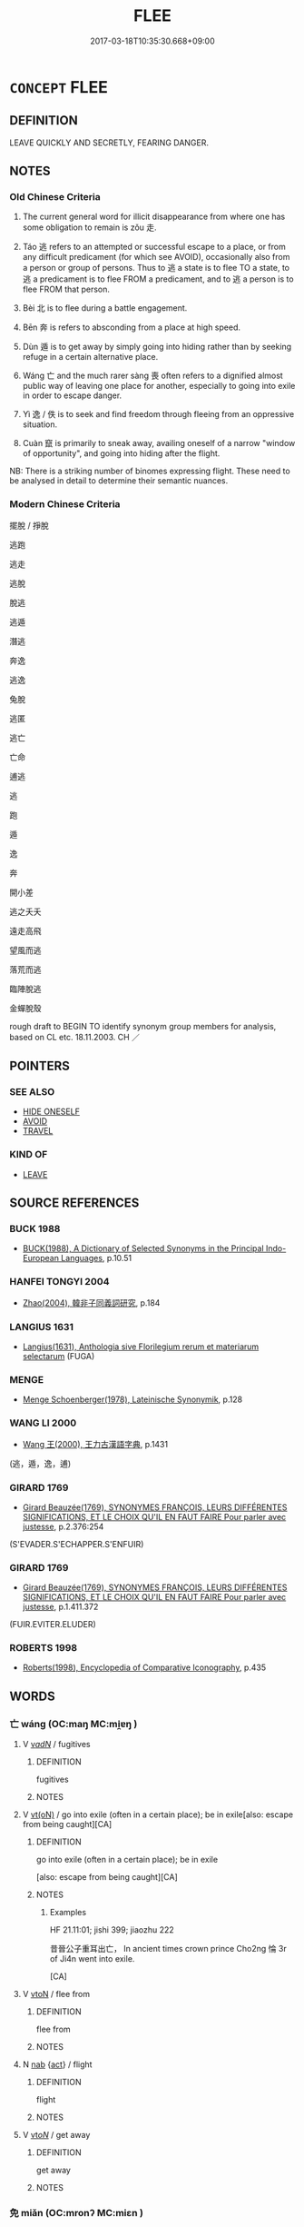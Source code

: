 # -*- mode: mandoku-tls-view -*-
#+TITLE: FLEE
#+DATE: 2017-03-18T10:35:30.668+09:00        
#+STARTUP: content
* =CONCEPT= FLEE
:PROPERTIES:
:CUSTOM_ID: uuid-2f29a73e-417d-4d37-b137-647c994f8594
:SYNONYM+:  ESCAPE
:SYNONYM+:  RUN AWAY/OFF
:SYNONYM+:  GET OUT
:SYNONYM+:  BREAK OUT
:SYNONYM+:  BREAK FREE
:SYNONYM+:  MAKE A BREAK FOR IT
:SYNONYM+:  BOLT
:SYNONYM+:  FLEE
:SYNONYM+:  TAKE FLIGHT
:SYNONYM+:  MAKE OFF
:SYNONYM+:  TAKE OFF
:SYNONYM+:  ABSCOND
:SYNONYM+:  TAKE TO ONE'S HEELS
:SYNONYM+:  MAKE ONE'S GETAWAY
:SYNONYM+:  MAKE A RUN FOR IT
:SYNONYM+:  DISAPPEAR
:SYNONYM+:  VANISH
:SYNONYM+:  SLIP AWAY
:SYNONYM+:  SNEAK AWAY
:SYNONYM+:  INFORMAL CUT AND RUN
:SYNONYM+:  SKEDADDLE
:SYNONYM+:  VAMOOSE
:SYNONYM+:  FLY THE COOP
:SYNONYM+:  TAKE FRENCH LEAVE
:SYNONYM+:  GO ON THE LAM
:TR_ZH: 逃走
:TR_OCH: 逃／走
:END:
** DEFINITION

LEAVE QUICKLY AND SECRETLY, FEARING DANGER.

** NOTES

*** Old Chinese Criteria
1. The current general word for illicit disappearance from where one has some obligation to remain is zǒu 走.

2. Táo 逃 refers to an attempted or successful escape to a place, or from any difficult predicament (for which see AVOID), occasionally also from a person or group of persons. Thus to 逃 a state is to flee TO a state, to 逃 a predicament is to flee FROM a predicament, and to 逃 a person is to flee FROM that person.

3. Bèi 北 is to flee during a battle engagement.

4. Bēn 奔 is refers to absconding from a place at high speed.

5. Dùn 遁 is to get away by simply going into hiding rather than by seeking refuge in a certain alternative place.

6. Wáng 亡 and the much rarer sàng 喪 often refers to a dignified almost public way of leaving one place for another, especially to going into exile in order to escape danger.

7. Yì 逸 / 佚 is to seek and find freedom through fleeing from an oppressive situation.

8. Cuàn 竄 is primarily to sneak away, availing oneself of a narrow "window of opportunity", and going into hiding after the flight.

NB: There is a striking number of binomes expressing flight. These need to be analysed in detail to determine their semantic nuances.

*** Modern Chinese Criteria
擺脫 / 掙脫

逃跑

逃走

逃脫

脫逃

逃遁

潛逃

奔逸

逃逸

兔脫

逃匿

逃亡

亡命

逋逃

逃

跑

遁

逸

奔

開小差

逃之夭夭

遠走高飛

望風而逃

落荒而逃

臨陣脫逃

金蟬脫殼

rough draft to BEGIN TO identify synonym group members for analysis, based on CL etc. 18.11.2003. CH ／

** POINTERS
*** SEE ALSO
 - [[tls:concept:HIDE ONESELF][HIDE ONESELF]]
 - [[tls:concept:AVOID][AVOID]]
 - [[tls:concept:TRAVEL][TRAVEL]]

*** KIND OF
 - [[tls:concept:LEAVE][LEAVE]]

** SOURCE REFERENCES
*** BUCK 1988
 - [[cite:BUCK-1988][BUCK(1988), A Dictionary of Selected Synonyms in the Principal Indo-European Languages]], p.10.51

*** HANFEI TONGYI 2004
 - [[cite:HANFEI-TONGYI-2004][Zhao(2004), 韓非子同義詞研究]], p.184

*** LANGIUS 1631
 - [[cite:LANGIUS-1631][Langius(1631), Anthologia sive Florilegium rerum et materiarum selectarum]] (FUGA)
*** MENGE
 - [[cite:MENGE][Menge Schoenberger(1978), Lateinische Synonymik]], p.128

*** WANG LI 2000
 - [[cite:WANG-LI-2000][Wang 王(2000), 王力古漢語字典]], p.1431
 (逃，遁，逸，逋)
*** GIRARD 1769
 - [[cite:GIRARD-1769][Girard Beauzée(1769), SYNONYMES FRANÇOIS, LEURS DIFFÉRENTES SIGNIFICATIONS, ET LE CHOIX QU'IL EN FAUT FAIRE Pour parler avec justesse]], p.2.376:254
 (S'EVADER.S'ECHAPPER.S'ENFUIR)
*** GIRARD 1769
 - [[cite:GIRARD-1769][Girard Beauzée(1769), SYNONYMES FRANÇOIS, LEURS DIFFÉRENTES SIGNIFICATIONS, ET LE CHOIX QU'IL EN FAUT FAIRE Pour parler avec justesse]], p.1.411.372
 (FUIR.EVITER.ELUDER)
*** ROBERTS 1998
 - [[cite:ROBERTS-1998][Roberts(1998), Encyclopedia of Comparative Iconography]], p.435

** WORDS
   :PROPERTIES:
   :VISIBILITY: children
   :END:
*** 亡 wáng (OC:maŋ MC:mi̯ɐŋ )
:PROPERTIES:
:CUSTOM_ID: uuid-c344b687-d4e5-4a05-9a78-15d98d7658be
:Char+: 亡(8,1/3) 
:GY_IDS+: uuid-13cc431e-f85b-4936-a5bf-e82225e48821
:PY+: wáng     
:OC+: maŋ     
:MC+: mi̯ɐŋ     
:END: 
**** V [[tls:syn-func::#uuid-a7e8eabf-866e-42db-88f2-b8f753ab74be][v/adN/]] / fugitives
:PROPERTIES:
:CUSTOM_ID: uuid-5ab53772-338f-46e1-9d13-2dd58cd3a0b2
:WARRING-STATES-CURRENCY: 3
:END:
****** DEFINITION

fugitives

****** NOTES

**** V [[tls:syn-func::#uuid-e64a7a95-b54b-4c94-9d6d-f55dbf079701][vt(oN)]] / go into exile (often in a certain place); be in exile[also: escape from being caught][CA]
:PROPERTIES:
:CUSTOM_ID: uuid-bf633c7d-30c6-4e51-8f8c-ab74b3010152
:WARRING-STATES-CURRENCY: 5
:END:
****** DEFINITION

go into exile (often in a certain place); be in exile

[also: escape from being caught][CA]

****** NOTES

******* Examples
HF 21.11:01; jishi 399; jiaozhu 222

 昔晉公子重耳出亡， In ancient times crown prince Cho2ng 惀 3r of Ji4n went into exile.

[CA]

**** V [[tls:syn-func::#uuid-fbfb2371-2537-4a99-a876-41b15ec2463c][vtoN]] / flee from
:PROPERTIES:
:CUSTOM_ID: uuid-eb69ec05-b5d5-4b2f-ac17-c313bb887d2a
:END:
****** DEFINITION

flee from

****** NOTES

**** N [[tls:syn-func::#uuid-76be1df4-3d73-4e5f-bbc2-729542645bc8][nab]] {[[tls:sem-feat::#uuid-f55cff2f-f0e3-4f08-a89c-5d08fcf3fe89][act]]} / flight
:PROPERTIES:
:CUSTOM_ID: uuid-0b23fb48-c19c-44c9-9312-020cf86a84d7
:END:
****** DEFINITION

flight

****** NOTES

**** V [[tls:syn-func::#uuid-53cee9f8-4041-45e5-ae55-f0bfdec33a11][vt/oN/]] / get away
:PROPERTIES:
:CUSTOM_ID: uuid-be2899cd-ab43-4e8c-8684-4307559eb5e4
:END:
****** DEFINITION

get away

****** NOTES

*** 免 miǎn (OC:mronʔ MC:miɛn )
:PROPERTIES:
:CUSTOM_ID: uuid-432908cc-e349-4557-8a98-ba14e275b30a
:Char+: 免(10,5/8) 
:GY_IDS+: uuid-34a4064e-5272-4aea-a8e8-4a5e5bdef114
:PY+: miǎn     
:OC+: mronʔ     
:MC+: miɛn     
:END: 
**** V [[tls:syn-func::#uuid-e64a7a95-b54b-4c94-9d6d-f55dbf079701][vt(oN)]] / escape from the contextually determinate N; get away; manage to get away
:PROPERTIES:
:CUSTOM_ID: uuid-f81794e9-bf2e-4f16-a34b-b2bd65b1057c
:END:
****** DEFINITION

escape from the contextually determinate N; get away; manage to get away

****** NOTES

**** V [[tls:syn-func::#uuid-e64a7a95-b54b-4c94-9d6d-f55dbf079701][vt(oN)]] {[[tls:sem-feat::#uuid-b8276c57-c108-44c8-8c01-ad92679a9163][imperative]]} / flee!; escape!
:PROPERTIES:
:CUSTOM_ID: uuid-00b7fb0e-3f1f-460b-a515-fca5bad2992d
:END:
****** DEFINITION

flee!; escape!

****** NOTES

*** 出 chū (OC:khljud MC:tɕhʷit )
:PROPERTIES:
:CUSTOM_ID: uuid-4a371708-e500-4840-a3ef-93e40dc787d0
:Char+: 出(17,3/5) 
:GY_IDS+: uuid-f80ca1bf-4e49-46a8-8a84-15bc02805b0b
:PY+: chū     
:OC+: khljud     
:MC+: tɕhʷit     
:END: 
**** V [[tls:syn-func::#uuid-e64a7a95-b54b-4c94-9d6d-f55dbf079701][vt(oN)]] / escape
:PROPERTIES:
:CUSTOM_ID: uuid-8df08547-92d9-49a8-a378-82d145ee81e6
:WARRING-STATES-CURRENCY: 3
:END:
****** DEFINITION

escape

****** NOTES

**** V [[tls:syn-func::#uuid-fbfb2371-2537-4a99-a876-41b15ec2463c][vtoN]] {[[tls:sem-feat::#uuid-988c2bcf-3cdd-4b9e-b8a4-615fe3f7f81e][passive]]} / be fled from > be escaped from
:PROPERTIES:
:CUSTOM_ID: uuid-1c230820-3976-4454-a6ee-59df6caba702
:END:
****** DEFINITION

be fled from > be escaped from

****** NOTES

*** 北 
:PROPERTIES:
:CUSTOM_ID: uuid-285e9272-4af7-49b8-9ee3-ad670b52d609
:Char+: 北(21,3/5) 
:END: 
**** SOURCE REFERENCES
***** DUAN DESEN 1992A
 - [[cite:DUAN-DESEN-1992A][Duan 段(1992), 簡明古漢語同義詞詞典]], p.687

***** DUAN DESEN 1992A
 - [[cite:DUAN-DESEN-1992A][Duan 段(1992), 簡明古漢語同義詞詞典]], p.687

**** N [[tls:syn-func::#uuid-76be1df4-3d73-4e5f-bbc2-729542645bc8][nab]] {[[tls:sem-feat::#uuid-f55cff2f-f0e3-4f08-a89c-5d08fcf3fe89][act]]} / desertion
:PROPERTIES:
:CUSTOM_ID: uuid-4d585f08-0892-4427-8d21-d8db1f1aa904
:WARRING-STATES-CURRENCY: 4
:END:
****** DEFINITION

desertion

****** NOTES

**** V [[tls:syn-func::#uuid-a7e8eabf-866e-42db-88f2-b8f753ab74be][v/adN/]] {[[tls:sem-feat::#uuid-5fae11b4-4f4e-441e-8dc7-4ddd74b68c2e][plural]]} / those who are defeated and flee
:PROPERTIES:
:CUSTOM_ID: uuid-9d34bb01-5b23-4852-a3e9-c8ae83b96991
:END:
****** DEFINITION

those who are defeated and flee

****** NOTES

**** V [[tls:syn-func::#uuid-e64a7a95-b54b-4c94-9d6d-f55dbf079701][vt(oN)]] / allow oneself to be defeated and run away; also: desert, commit desertation
:PROPERTIES:
:CUSTOM_ID: uuid-a63b7a97-bbe6-4132-9c55-dd04f36c8c54
:WARRING-STATES-CURRENCY: 4
:END:
****** DEFINITION

allow oneself to be defeated and run away; also: desert, commit desertation

****** NOTES

******* Examples
Zuo Ding 12.2.2 (498 B.C.) Ya2ng Bo2ju4n 1586; Wa2ng Sho3uqia1n et al.1470; tr. Legge:781

 費人北。 The men of Pe were defeated and fled,

 國人追之， pursued by the people,[CA]

*** 喪 sàng (OC:smaaŋs MC:sɑŋ )
:PROPERTIES:
:CUSTOM_ID: uuid-76dca60e-5d98-4734-bdee-48a54762fe89
:Char+: 喪(30,9/12) 
:GY_IDS+: uuid-3c6a9a6e-70ff-4075-9521-0cabbe207874
:PY+: sàng     
:OC+: smaaŋs     
:MC+: sɑŋ     
:END: 
**** V [[tls:syn-func::#uuid-fed035db-e7bd-4d23-bd05-9698b26e38f9][vadN]] / in exile
:PROPERTIES:
:CUSTOM_ID: uuid-c29a3a59-2505-42fb-94db-4f54f1360263
:END:
****** DEFINITION

in exile

****** NOTES

******* Examples
LIJI 4; Couvreur 1.196f; Su1n Xi1da4n 3.8f; tr. Legge 1.165

 喪人無寶， An exile as you are, nothing precious remains to you; [CA]

**** V [[tls:syn-func::#uuid-e64a7a95-b54b-4c94-9d6d-f55dbf079701][vt(oN)]] / leave a country for reasons of personal security; disappear from a place and go into exile; be in e...
:PROPERTIES:
:CUSTOM_ID: uuid-f72b87bf-7920-4a4a-9114-30845a900a94
:WARRING-STATES-CURRENCY: 3
:END:
****** DEFINITION

leave a country for reasons of personal security; disappear from a place and go into exile; be in exile

****** NOTES

******* Nuance
This is not linked to the idea of any particular place in which one seeks refuge

******* Examples
LIJI 4; Couvreur 1.196f; Su1n Xi1da4n 3.8f; tr. Legge 1.165 身喪父死， My person is in banishment, and my father dead, [CA]

*** 奔 bēn (OC:pɯɯn MC:puo̝n ) / 奔 bèn (OC:pɯɯns MC:puo̝n )
:PROPERTIES:
:CUSTOM_ID: uuid-c9c26717-6904-48a6-b6e9-4776358b0431
:Char+: 奔(37,6/9) 
:Char+: 奔(37,6/9) 
:GY_IDS+: uuid-9e355a67-cb97-45b3-bf23-0389527848b4
:PY+: bēn     
:OC+: pɯɯn     
:MC+: puo̝n     
:GY_IDS+: uuid-56c83196-6c0d-439f-93d3-491f3902eed7
:PY+: bèn     
:OC+: pɯɯns     
:MC+: puo̝n     
:END: 
**** V [[tls:syn-func::#uuid-e64a7a95-b54b-4c94-9d6d-f55dbf079701][vt(oN)]] / make a desperate and hasty escape, run and flee, seek refuge[CHECK YOUR LEX ATTRIB; SOME ARE VT][CA]
:PROPERTIES:
:CUSTOM_ID: uuid-97701a5f-54fb-4147-a4f8-127e4a15f6c7
:WARRING-STATES-CURRENCY: 5
:END:
****** DEFINITION

make a desperate and hasty escape, run and flee, seek refuge

[CHECK YOUR LEX ATTRIB; SOME ARE VT][CA]

****** NOTES

******* Examples
ZUO Xi 23.6.2 (637 B.C.); Ya2ng Bo2ju4n 404; Wa2ng Sho3uqia1n et al. 289; tr. Watson 1989:40; revised tr. CH

 罪莫大焉。 I could be guilty of no greater crime!

 吾其奔也。」 I must flee!"[CA]

**** V [[tls:syn-func::#uuid-c87f5e8b-6512-404d-84b2-9e99a85aa28e][vt+N]] / flee to (a place, typically another state)
:PROPERTIES:
:CUSTOM_ID: uuid-1e8c218e-b75d-4f21-85ca-df58944511a0
:WARRING-STATES-CURRENCY: 5
:END:
****** DEFINITION

flee to (a place, typically another state)

****** NOTES

******* Examples
ZUO Xi 4.6.9 (656 B.C.); Ya2ng Bo2ju4n 299; Wa2ng Sho3uqia1n et al. 207;Watson 1989:24

 重耳奔蒲， Cho2ng E3r fled to his fief in Pu3,

 夷吾奔屈。 Yi2 Wu2 to his fief in Qu1.

**** V [[tls:syn-func::#uuid-a7e8eabf-866e-42db-88f2-b8f753ab74be][v/adN/]] / those who flee
:PROPERTIES:
:CUSTOM_ID: uuid-5b6239fc-bb3a-4f8f-9282-fc28367559b5
:WARRING-STATES-CURRENCY: 3
:END:
****** DEFINITION

those who flee

****** NOTES

**** V [[tls:syn-func::#uuid-53cee9f8-4041-45e5-ae55-f0bfdec33a11][vt/oN/]] / flee
:PROPERTIES:
:CUSTOM_ID: uuid-3077687e-ca3c-4df8-ac7b-bd02df5dc1fd
:END:
****** DEFINITION

flee

****** NOTES

*** 如 rú (OC:nja MC:ȵi̯ɤ )
:PROPERTIES:
:CUSTOM_ID: uuid-bc316639-92a3-4279-b361-033c3b19fa22
:Char+: 如(38,3/6) 
:GY_IDS+: uuid-b70766fd-8fa3-4174-9134-d39d5f504d70
:PY+: rú     
:OC+: nja     
:MC+: ȵi̯ɤ     
:END: 
**** V [[tls:syn-func::#uuid-fbfb2371-2537-4a99-a876-41b15ec2463c][vtoN]] / go to some place in flight, flee to
:PROPERTIES:
:CUSTOM_ID: uuid-f5c24b05-30a7-4112-9ad9-5d2fa820077f
:WARRING-STATES-CURRENCY: 3
:END:
****** DEFINITION

go to some place in flight, flee to

****** NOTES

*** 孫 sūn (OC:sluun MC:suo̝n )
:PROPERTIES:
:CUSTOM_ID: uuid-4894bb0e-d517-49ed-8840-88ce1e41052f
:Char+: 孫(39,7/10) 
:GY_IDS+: uuid-f3ec2a69-8eb1-43c3-b350-580f537d0031
:PY+: sūn     
:OC+: sluun     
:MC+: suo̝n     
:END: 
**** V [[tls:syn-func::#uuid-739c24ae-d585-4fff-9ac2-2547b1050f16][vt+prep+N]] / flee
:PROPERTIES:
:CUSTOM_ID: uuid-588e204a-30d5-45f9-8423-7719244cbe19
:END:
****** DEFINITION

flee

****** NOTES

*** 淰 shěn (OC:qhljɯmʔ MC:ɕim )
:PROPERTIES:
:CUSTOM_ID: uuid-6465fc3a-2019-4f38-97f8-b12d6daac2f7
:Char+: 淰(85,8/11) 
:GY_IDS+: uuid-01688e92-e6d0-415e-b9ed-cf90faa1b701
:PY+: shěn     
:OC+: qhljɯmʔ     
:MC+: ɕim     
:END: 
**** V [[tls:syn-func::#uuid-c20780b3-41f9-491b-bb61-a269c1c4b48f][vi]] {[[tls:sem-feat::#uuid-f55cff2f-f0e3-4f08-a89c-5d08fcf3fe89][act]]} / flee; escape ????????????????
:PROPERTIES:
:CUSTOM_ID: uuid-082debbe-e05e-42e5-8959-8afbef9545d0
:END:
****** DEFINITION

flee; escape ????????????????

****** NOTES

*** 竄 cuàn (OC:tshoons MC:tshʷɑn )
:PROPERTIES:
:CUSTOM_ID: uuid-56a500ac-7f0b-4b24-9af2-886404ed3732
:Char+: 竄(116,13/18) 
:GY_IDS+: uuid-1dd2b122-162f-4e9c-aafc-bfcdc1d53049
:PY+: cuàn     
:OC+: tshoons     
:MC+: tshʷɑn     
:END: 
**** V [[tls:syn-func::#uuid-739c24ae-d585-4fff-9ac2-2547b1050f16][vt+prep+N]] / Jia Yi, Mourning Qu Yuan: sneak away (as animals fleeing into a hole from attackers; SJ: leave secr...
:PROPERTIES:
:CUSTOM_ID: uuid-9a205c37-057a-48d6-90e2-ae194c2cf39d
:WARRING-STATES-CURRENCY: 2
:END:
****** DEFINITION

Jia Yi, Mourning Qu Yuan: sneak away (as animals fleeing into a hole from attackers; SJ: leave secretly)

****** NOTES

******* Examples
ZUO Xi 26.5, tr. Legge

 而自竄于夔， and he was obliged to hide himself here in K 捵 ei.[CA]

*** 絕 jué (OC:dzod MC:dziɛt )
:PROPERTIES:
:CUSTOM_ID: uuid-e5681dc1-59d2-4134-a9cf-e26dfa55e0e4
:Char+: 絕(120,6/12) 
:GY_IDS+: uuid-5590ad14-e0fb-4edc-996b-f5b7b83e7d5c
:PY+: jué     
:OC+: dzod     
:MC+: dziɛt     
:END: 
**** V [[tls:syn-func::#uuid-e64a7a95-b54b-4c94-9d6d-f55dbf079701][vt(oN)]] / get away
:PROPERTIES:
:CUSTOM_ID: uuid-b507fd6d-a940-4ae1-802e-3fb98db23407
:END:
****** DEFINITION

get away

****** NOTES

**** V [[tls:syn-func::#uuid-fbfb2371-2537-4a99-a876-41b15ec2463c][vtoN]] / flee so as to avoid; cut (oneself) off
:PROPERTIES:
:CUSTOM_ID: uuid-e8147a11-259a-4ea6-97d0-a4e6501af22d
:WARRING-STATES-CURRENCY: 5
:END:
****** DEFINITION

flee so as to avoid; cut (oneself) off

****** NOTES

**** V [[tls:syn-func::#uuid-9ec744e5-884d-4269-a320-91bc520c69a6][vtt(oN1.)+prep+N2]] {[[tls:sem-feat::#uuid-fac754df-5669-4052-9dda-6244f229371f][causative]]} / keep away from; flee
:PROPERTIES:
:CUSTOM_ID: uuid-e310eb47-0a2f-4aac-b408-2a40cd7d0003
:WARRING-STATES-CURRENCY: 3
:END:
****** DEFINITION

keep away from; flee

****** NOTES

**** V [[tls:syn-func::#uuid-d297e75d-f861-41bf-8194-937505950af7][vttoN1(.+N2)]] {[[tls:sem-feat::#uuid-92ae8363-92d9-4b96-80a4-b07bc6788113][reflexive.自]]} / cut (oneself) off from a contextually determinate thing N2
:PROPERTIES:
:CUSTOM_ID: uuid-9fe3fddd-d281-47df-aaa2-748b794ee11a
:END:
****** DEFINITION

cut (oneself) off from a contextually determinate thing N2

****** NOTES

*** 託 tuō (OC:ph-laaɡ MC:thɑk )
:PROPERTIES:
:CUSTOM_ID: uuid-22ffc370-0866-4409-84ab-dd9e31fe5016
:Char+: 託(149,3/10) 
:GY_IDS+: uuid-0f7716a6-e077-4a44-8e39-cc0552dfc9e3
:PY+: tuō     
:OC+: ph-laaɡ     
:MC+: thɑk     
:END: 
**** V [[tls:syn-func::#uuid-fbfb2371-2537-4a99-a876-41b15ec2463c][vtoN]] / take refuge in (a place)
:PROPERTIES:
:CUSTOM_ID: uuid-6ee408c0-5725-4c06-95db-2cc75da35836
:WARRING-STATES-CURRENCY: 4
:END:
****** DEFINITION

take refuge in (a place)

****** NOTES

**** V [[tls:syn-func::#uuid-739c24ae-d585-4fff-9ac2-2547b1050f16][vt+prep+N]] / flee to, seek refuge in
:PROPERTIES:
:CUSTOM_ID: uuid-e2614939-c120-4674-806b-bb3eda8eb6ae
:END:
****** DEFINITION

flee to, seek refuge in

****** NOTES

*** 走 zǒu (OC:tsooʔ MC:tsu )
:PROPERTIES:
:CUSTOM_ID: uuid-242c081e-f5a8-4791-90b6-f6ecaaa339f1
:Char+: 走(156,0/7) 
:GY_IDS+: uuid-a22d346b-5e3c-4167-986d-29306983c065
:PY+: zǒu     
:OC+: tsooʔ     
:MC+: tsu     
:END: 
**** N [[tls:syn-func::#uuid-76be1df4-3d73-4e5f-bbc2-729542645bc8][nab]] {[[tls:sem-feat::#uuid-f55cff2f-f0e3-4f08-a89c-5d08fcf3fe89][act]]} / an act of fleeing or running away
:PROPERTIES:
:CUSTOM_ID: uuid-12b75844-27e6-43ac-b269-e23fc118d9aa
:END:
****** DEFINITION

an act of fleeing or running away

****** NOTES

**** V [[tls:syn-func::#uuid-e64a7a95-b54b-4c94-9d6d-f55dbf079701][vt(oN)]] / run away, flee; leave quickly[CHECK YOUR LEX ATTRIB][CA]
:PROPERTIES:
:CUSTOM_ID: uuid-7096208e-47de-4d6b-ab61-b78625abce02
:WARRING-STATES-CURRENCY: 4
:END:
****** DEFINITION

run away, flee; leave quickly

[CHECK YOUR LEX ATTRIB][CA]

****** NOTES

******* Examples
HF 33.7.9: (Confucius) fled

HF 33.07:02 [8]; jiaoshi 525; jishi 677; shiping 1176; jiaozhu 409

 孔子走， but Confucius fled

10 弟子皆逃， and his disciples all ran away[CA]

**** V [[tls:syn-func::#uuid-739c24ae-d585-4fff-9ac2-2547b1050f16][vt+prep+N]] / flee to, flee and seek refuge with
:PROPERTIES:
:CUSTOM_ID: uuid-c9a4b6f9-9662-4fb9-b9df-a5a4ca4bfda5
:END:
****** DEFINITION

flee to, flee and seek refuge with

****** NOTES

**** V [[tls:syn-func::#uuid-fbfb2371-2537-4a99-a876-41b15ec2463c][vtoN]] / run away towards; flee to
:PROPERTIES:
:CUSTOM_ID: uuid-3388cea0-7ca8-4ee7-9f73-971af10efa3e
:WARRING-STATES-CURRENCY: 4
:END:
****** DEFINITION

run away towards; flee to

****** NOTES

******* Examples
HF 34.6.44: flee to (Ji4n)

**** V [[tls:syn-func::#uuid-fbfb2371-2537-4a99-a876-41b15ec2463c][vtoN]] {[[tls:sem-feat::#uuid-fac754df-5669-4052-9dda-6244f229371f][causative]]} / cause to flee
:PROPERTIES:
:CUSTOM_ID: uuid-899daf69-0c2a-41c0-ae21-c5e6f566eb2a
:END:
****** DEFINITION

cause to flee

****** NOTES

*** 逃 táo (OC:ɡ-laaw MC:dɑu )
:PROPERTIES:
:CUSTOM_ID: uuid-779f29d2-230d-4e75-af0d-37d45a78f2d6
:Char+: 逃(162,6/10) 
:GY_IDS+: uuid-c08005f7-53ef-437f-8436-0236c3ff9acb
:PY+: táo     
:OC+: ɡ-laaw     
:MC+: dɑu     
:END: 
**** V [[tls:syn-func::#uuid-a7e8eabf-866e-42db-88f2-b8f753ab74be][v/adN/]] / runaway
:PROPERTIES:
:CUSTOM_ID: uuid-979cce5d-6a53-48f2-a50e-dda804b65065
:WARRING-STATES-CURRENCY: 3
:END:
****** DEFINITION

runaway

****** NOTES

**** V [[tls:syn-func::#uuid-c20780b3-41f9-491b-bb61-a269c1c4b48f][vi]] {[[tls:sem-feat::#uuid-2e48851c-928e-40f0-ae0d-2bf3eafeaa17][figurative]]} / flee; flee from their nature
:PROPERTIES:
:CUSTOM_ID: uuid-9b63e65d-e3bd-420a-b9a9-f79e2550109a
:WARRING-STATES-CURRENCY: 3
:END:
****** DEFINITION

flee; flee from their nature

****** NOTES

**** V [[tls:syn-func::#uuid-e64a7a95-b54b-4c94-9d6d-f55dbf079701][vt(oN)]] / escape, get away; abscond
:PROPERTIES:
:CUSTOM_ID: uuid-f0fbefb1-b8cf-4aa9-9eb0-44f691bf14d5
:WARRING-STATES-CURRENCY: 5
:END:
****** DEFINITION

escape, get away; abscond

****** NOTES

******* Examples
HF 33.7.10: (Confucius � disciples all) made their escape

HF 30.39:01; jishi 557; jiaozhu 326; shiping 966 

 處士逃。 At this point the recluse absconded.[CA]

**** V [[tls:syn-func::#uuid-739c24ae-d585-4fff-9ac2-2547b1050f16][vt+prep+N]] {[[tls:sem-feat::#uuid-d677f649-a9ad-42e8-8f34-41c713610510][to]]} / flee into
:PROPERTIES:
:CUSTOM_ID: uuid-fda9e12d-a2e5-42ab-b95a-fd62991b2793
:WARRING-STATES-CURRENCY: 3
:END:
****** DEFINITION

flee into

****** NOTES

**** V [[tls:syn-func::#uuid-fbfb2371-2537-4a99-a876-41b15ec2463c][vtoN]] {[[tls:sem-feat::#uuid-fac754df-5669-4052-9dda-6244f229371f][causative]]} / cause someone to escape, allow someone to escape; tell someone to escape
:PROPERTIES:
:CUSTOM_ID: uuid-8b5d3d43-5cd5-4f5a-bbf7-c787d699d950
:WARRING-STATES-CURRENCY: 3
:END:
****** DEFINITION

cause someone to escape, allow someone to escape; tell someone to escape

****** NOTES

**** V [[tls:syn-func::#uuid-fbfb2371-2537-4a99-a876-41b15ec2463c][vtoN]] {[[tls:sem-feat::#uuid-1ddeb9e4-67de-4466-b517-24cfd829f3de][N=hum]]} / flee from
:PROPERTIES:
:CUSTOM_ID: uuid-89dd487f-919e-4a1c-9fa1-bdc9982a27a0
:WARRING-STATES-CURRENCY: 3
:END:
****** DEFINITION

flee from

****** NOTES

**** V [[tls:syn-func::#uuid-fbfb2371-2537-4a99-a876-41b15ec2463c][vtoN]] {[[tls:sem-feat::#uuid-3e27712a-ab03-4462-8a9e-9f9310f299f0][permissive]]} / allow to get away
:PROPERTIES:
:CUSTOM_ID: uuid-b5f0bb71-b64e-473f-b193-21c9e42fb59c
:END:
****** DEFINITION

allow to get away

****** NOTES

**** V [[tls:syn-func::#uuid-fbfb2371-2537-4a99-a876-41b15ec2463c][vtoN]] {[[tls:sem-feat::#uuid-d677f649-a9ad-42e8-8f34-41c713610510][to]]} / escape into, escape to (a place, or a person who protects one)
:PROPERTIES:
:CUSTOM_ID: uuid-3f52a238-f39d-474b-851c-9e7b71ad715d
:END:
****** DEFINITION

escape into, escape to (a place, or a person who protects one)

****** NOTES

**** V [[tls:syn-func::#uuid-fbfb2371-2537-4a99-a876-41b15ec2463c][vtoN]] {[[tls:sem-feat::#uuid-205dccd7-8dff-40f0-bdfe-a49e60d52ebd][N=situation]]} / flee from the situation N
:PROPERTIES:
:CUSTOM_ID: uuid-6776a82a-d1b0-4bde-b116-160e4a50152f
:END:
****** DEFINITION

flee from the situation N

****** NOTES

*** 逋 bū (OC:paa MC:puo̝ )
:PROPERTIES:
:CUSTOM_ID: uuid-3d6a66b8-6870-4fca-8f06-47e2ea3250b9
:Char+: 逋(162,7/11) 
:GY_IDS+: uuid-8f27e2a3-a9cb-41f1-bce2-cbaef7ae645a
:PY+: bū     
:OC+: paa     
:MC+: puo̝     
:END: 
**** N [[tls:syn-func::#uuid-8717712d-14a4-4ae2-be7a-6e18e61d929b][n]] {[[tls:sem-feat::#uuid-bffb0573-9813-4b95-95b4-87cd47edc88c][agent]]} / runaway
:PROPERTIES:
:CUSTOM_ID: uuid-2b84d5fe-7c2c-4e99-a73c-efd4da6ef8c9
:WARRING-STATES-CURRENCY: 3
:END:
****** DEFINITION

runaway

****** NOTES

**** V [[tls:syn-func::#uuid-c20780b3-41f9-491b-bb61-a269c1c4b48f][vi]] {[[tls:sem-feat::#uuid-f55cff2f-f0e3-4f08-a89c-5d08fcf3fe89][act]]} / SHU: escape (primarily of slaves, e.g. from taxation)
:PROPERTIES:
:CUSTOM_ID: uuid-24e20d6e-26d6-4680-9dc6-31cd93fe0964
:END:
****** DEFINITION

SHU: escape (primarily of slaves, e.g. from taxation)

****** NOTES

******* Examples
SHU 0174 臣妾逋逃 or when slaves and slave womwen abscond, [CA]

ZUO Xi 15.4 (645 B.C.); Y:364; W:258; Watson 1989:35

 六年其逋， six years and he runs away,

 逃歸其國， flees homeward to his native state,

*** 逸 yì  (OC:lid MC:jit )
:PROPERTIES:
:CUSTOM_ID: uuid-23f74f32-64aa-4e20-9ca4-2227bf68009b
:Char+: 逸(162,8/12) 
:GY_IDS+: uuid-04b15c32-91e1-40a7-820a-0239bf57929f
:PY+: yì      
:OC+: lid     
:MC+: jit     
:END: 
**** V [[tls:syn-func::#uuid-fed035db-e7bd-4d23-bd05-9698b26e38f9][vadN]] / having  extricated oneself from a difficult situation, having escaped
:PROPERTIES:
:CUSTOM_ID: uuid-92ff1e57-827a-4ce0-aa6c-95144afd0036
:VALUATION: +
:WARRING-STATES-CURRENCY: 3
:END:
****** DEFINITION

having  extricated oneself from a difficult situation, having escaped

****** NOTES

**** V [[tls:syn-func::#uuid-c20780b3-41f9-491b-bb61-a269c1c4b48f][vi]] / run off, escape into freedom; run wild
:PROPERTIES:
:CUSTOM_ID: uuid-2d4c41de-c0e3-4f90-b677-163a61e929f3
:WARRING-STATES-CURRENCY: 2
:END:
****** DEFINITION

run off, escape into freedom; run wild

****** NOTES

******* Examples
ZUO 2.8.2 隨侯逸。 The marquis of Sui fled. [CA]

**** V [[tls:syn-func::#uuid-c20780b3-41f9-491b-bb61-a269c1c4b48f][vi]] {[[tls:sem-feat::#uuid-f55cff2f-f0e3-4f08-a89c-5d08fcf3fe89][act]]} / escape; extricate oneself (so as to get away);
:PROPERTIES:
:CUSTOM_ID: uuid-de407d3f-1b06-4a3b-9589-a4e4e9242a27
:END:
****** DEFINITION

escape; extricate oneself (so as to get away);

****** NOTES

**** V [[tls:syn-func::#uuid-fbfb2371-2537-4a99-a876-41b15ec2463c][vtoN]] / extricate oneself and flee to peace, get away from trouble
:PROPERTIES:
:CUSTOM_ID: uuid-301ebb1c-f6a1-48b1-90b9-ba0b72e7cb61
:END:
****** DEFINITION

extricate oneself and flee to peace, get away from trouble

****** NOTES

******* Examples
ZUO Huan 8; ZUO Zhuang 18.5; ZUO Wen 13.2: 594 夜逸 abscond at night; ZUO Cheng 2.3: 789f 馬逸不能止 the horses got away/ran wild and could not be stopped

*** 遁 dùn (OC:ɡ-luuns MC:duo̝n )
:PROPERTIES:
:CUSTOM_ID: uuid-8d70df49-bc6c-4acb-8f25-4c09b18dc7b5
:Char+: 遁(162,9/13) 
:GY_IDS+: uuid-b1ef37db-1a03-4eaf-848e-9716c270321b
:PY+: dùn     
:OC+: ɡ-luuns     
:MC+: duo̝n     
:END: 
**** N [[tls:syn-func::#uuid-76be1df4-3d73-4e5f-bbc2-729542645bc8][nab]] {[[tls:sem-feat::#uuid-f55cff2f-f0e3-4f08-a89c-5d08fcf3fe89][act]]} / flight; hasty escape
:PROPERTIES:
:CUSTOM_ID: uuid-e5926581-f484-4733-bbc4-c00ed2d627cb
:WARRING-STATES-CURRENCY: 3
:END:
****** DEFINITION

flight; hasty escape

****** NOTES

**** V [[tls:syn-func::#uuid-a7e8eabf-866e-42db-88f2-b8f753ab74be][v/adN/]] / fugitive
:PROPERTIES:
:CUSTOM_ID: uuid-31e3f968-1b01-4e0e-a96d-729001851c40
:WARRING-STATES-CURRENCY: 3
:END:
****** DEFINITION

fugitive

****** NOTES

**** V [[tls:syn-func::#uuid-fed035db-e7bd-4d23-bd05-9698b26e38f9][vadN]] / evasive, escapist
:PROPERTIES:
:CUSTOM_ID: uuid-1e168bbc-17d3-4e39-9598-5ce1aeae3d75
:END:
****** DEFINITION

evasive, escapist

****** NOTES

**** V [[tls:syn-func::#uuid-e64a7a95-b54b-4c94-9d6d-f55dbf079701][vt(oN)]] / flee and hide; retreat; escape
:PROPERTIES:
:CUSTOM_ID: uuid-3a3f4934-84a9-467c-b061-24c8adee1ee3
:WARRING-STATES-CURRENCY: 5
:END:
****** DEFINITION

flee and hide; retreat; escape

****** NOTES

******* Examples
SHIJI 6.60.5 279/80; Wang Liqi 141; Takigawa 92; tr. Watson 1993, p78

 秦人開關延敵， But the men of Qin opened the Pass to entice the enemy in,

 九國之師逡巡遁逃 and the armies of the nine states fled

 而不敢進。 and did not dare advance.[CA]

ZUO Xiang 26.10.21 (547 B.C.); Ya2ng Bo2ju4n 1122; Wa2ng Sho3uqia1n 979; tr. Legge: 527

 楚晨壓晉軍而陳。 Ts 掗 o came close up in battle array to the army of Tsin,

 晉將遁矣， which was about to flee.

**** V [[tls:syn-func::#uuid-739c24ae-d585-4fff-9ac2-2547b1050f16][vt+prep+N]] / flee to
:PROPERTIES:
:CUSTOM_ID: uuid-256ea89e-697f-47d7-b1f6-614b8ecdf08e
:END:
****** DEFINITION

flee to

****** NOTES

**** V [[tls:syn-func::#uuid-fbfb2371-2537-4a99-a876-41b15ec2463c][vtoN]] / flee and hide from
:PROPERTIES:
:CUSTOM_ID: uuid-75497ac8-1e64-4e35-a6c1-bb43fabf9432
:END:
****** DEFINITION

flee and hide from

****** NOTES

******* Examples
ZHUANG 32.2.4 Guo Qingfan 1043; Wang Shumin 1259; Fang Yong 856; Chen Guying 834

 古者謂之 The ancients called what happened to people like Huan 

 遁天之刑。 "the punishment of fleeing from the heavenly."[CA]

*** 離 lí (OC:b-rel MC:liɛ )
:PROPERTIES:
:CUSTOM_ID: uuid-a0b23a3b-7526-4f34-81ae-f2d21e8126ab
:Char+: 離(172,11/19) 
:GY_IDS+: uuid-2d2f7b6c-dbf8-4377-b87a-e72d9fe6f64c
:PY+: lí     
:OC+: b-rel     
:MC+: liɛ     
:END: 
**** V [[tls:syn-func::#uuid-739c24ae-d585-4fff-9ac2-2547b1050f16][vt+prep+N]] {[[tls:sem-feat::#uuid-2e48851c-928e-40f0-ae0d-2bf3eafeaa17][figurative]]} / flee from
:PROPERTIES:
:CUSTOM_ID: uuid-72c121c0-1722-4b43-92f5-bd3ed1ed7e2b
:END:
****** DEFINITION

flee from

****** NOTES

**** V [[tls:syn-func::#uuid-fbfb2371-2537-4a99-a876-41b15ec2463c][vtoN]] / get to leave> escape from
:PROPERTIES:
:CUSTOM_ID: uuid-fcf7703b-672d-468d-924b-21a3173a347d
:END:
****** DEFINITION

get to leave> escape from

****** NOTES

**** V [[tls:syn-func::#uuid-fbfb2371-2537-4a99-a876-41b15ec2463c][vtoN]] {[[tls:sem-feat::#uuid-2e48851c-928e-40f0-ae0d-2bf3eafeaa17][figurative]]} / detach oneself from; distance oneself from, become separated from; deviate from; be apart from; lea...
:PROPERTIES:
:CUSTOM_ID: uuid-b9b15359-6b2e-4408-9d35-9e3311a28a90
:WARRING-STATES-CURRENCY: 3
:END:
****** DEFINITION

detach oneself from; distance oneself from, become separated from; deviate from; be apart from; leave the realm of so as to transcend; transcend; become detached from

****** NOTES

**** V [[tls:syn-func::#uuid-fbfb2371-2537-4a99-a876-41b15ec2463c][vtoN]] {[[tls:sem-feat::#uuid-2e48851c-928e-40f0-ae0d-2bf3eafeaa17][figurative]]} / keep away from!
:PROPERTIES:
:CUSTOM_ID: uuid-790c91f6-99ab-4d69-a51b-4c3ad369a8ad
:END:
****** DEFINITION

keep away from!

****** NOTES

*** 駾 tuì (OC:lʰoods MC:thɑi )
:PROPERTIES:
:CUSTOM_ID: uuid-043c1838-a804-4900-bf8f-5bbfc0fb1763
:Char+: 駾(187,7/17) 
:GY_IDS+: uuid-eb79a15d-4a7b-41a2-88ce-04b6e7493b75
:PY+: tuì     
:OC+: lʰoods     
:MC+: thɑi     
:END: 
**** V [[tls:syn-func::#uuid-c20780b3-41f9-491b-bb61-a269c1c4b48f][vi]] {[[tls:sem-feat::#uuid-f55cff2f-f0e3-4f08-a89c-5d08fcf3fe89][act]]} / flee; escape
:PROPERTIES:
:CUSTOM_ID: uuid-46f461ae-e9e7-449e-9db6-173d383ff716
:WARRING-STATES-CURRENCY: 1
:END:
****** DEFINITION

flee; escape

****** NOTES

******* Examples
SHI 237.8 混夷駾矣， the Kun-yi barbarians (withdrew:) fled (tui4), [CA]

*** 亡如 wángrú (OC:maŋ nja MC:mi̯ɐŋ ȵi̯ɤ )
:PROPERTIES:
:CUSTOM_ID: uuid-e6351677-3480-48c1-a236-351647f91d8f
:Char+: 亡(8,1/3) 如(38,3/6) 
:GY_IDS+: uuid-13cc431e-f85b-4936-a5bf-e82225e48821 uuid-b70766fd-8fa3-4174-9134-d39d5f504d70
:PY+: wáng rú    
:OC+: maŋ nja    
:MC+: mi̯ɐŋ ȵi̯ɤ    
:END: 
**** V [[tls:syn-func::#uuid-98f2ce75-ae37-4667-90ff-f418c4aeaa33][VPtoN]] {[[tls:sem-feat::#uuid-f2783e17-b4a1-4e3b-8b47-6a579c6e1eb6][resultative]]} / flee to
:PROPERTIES:
:CUSTOM_ID: uuid-a03bf225-8999-4582-ba7e-9aa00926f5da
:END:
****** DEFINITION

flee to

****** NOTES

*** 亡走 wángzǒu (OC:maŋ tsooʔ MC:mi̯ɐŋ tsu )
:PROPERTIES:
:CUSTOM_ID: uuid-6845a916-7165-4421-a042-1099ab89bcf7
:Char+: 亡(8,1/3) 走(156,0/7) 
:GY_IDS+: uuid-13cc431e-f85b-4936-a5bf-e82225e48821 uuid-a22d346b-5e3c-4167-986d-29306983c065
:PY+: wáng zǒu    
:OC+: maŋ tsooʔ    
:MC+: mi̯ɐŋ tsu    
:END: 
**** V [[tls:syn-func::#uuid-5b3376f4-75c4-4047-94eb-fc6d1bca520d][VPt(oN)]] / disappear and run away
:PROPERTIES:
:CUSTOM_ID: uuid-58167b9a-7ec4-4471-98d8-ef3c57779e53
:WARRING-STATES-CURRENCY: 3
:END:
****** DEFINITION

disappear and run away

****** NOTES

*** 出亡 chūwáng (OC:khljud maŋ MC:tɕhʷit mi̯ɐŋ )
:PROPERTIES:
:CUSTOM_ID: uuid-3a0b7b72-fe8a-477b-9051-106f9fb66c15
:Char+: 出(17,3/5) 亡(8,1/3) 
:GY_IDS+: uuid-f80ca1bf-4e49-46a8-8a84-15bc02805b0b uuid-13cc431e-f85b-4936-a5bf-e82225e48821
:PY+: chū wáng    
:OC+: khljud maŋ    
:MC+: tɕhʷit mi̯ɐŋ    
:END: 
**** V [[tls:syn-func::#uuid-091af450-64e0-4b82-98a2-84d0444b6d19][VPi]] {[[tls:sem-feat::#uuid-f2783e17-b4a1-4e3b-8b47-6a579c6e1eb6][resultative]]} / leave the country and go into exile; have left the country and live in exile
:PROPERTIES:
:CUSTOM_ID: uuid-31d87868-62b9-4cbc-a521-03874b265ee6
:WARRING-STATES-CURRENCY: 3
:END:
****** DEFINITION

leave the country and go into exile; have left the country and live in exile

****** NOTES

*** 出奔 chūbēn (OC:khljud pɯɯn MC:tɕhʷit puo̝n )
:PROPERTIES:
:CUSTOM_ID: uuid-ce68d553-4631-4f0c-89d4-6af388311b9d
:Char+: 出(17,3/5) 奔(37,6/9) 
:GY_IDS+: uuid-f80ca1bf-4e49-46a8-8a84-15bc02805b0b uuid-9e355a67-cb97-45b3-bf23-0389527848b4
:PY+: chū bēn    
:OC+: khljud pɯɯn    
:MC+: tɕhʷit puo̝n    
:END: 
**** N [[tls:syn-func::#uuid-db0698e7-db2f-4ee3-9a20-0c2b2e0cebf0][NPab]] {[[tls:sem-feat::#uuid-f55cff2f-f0e3-4f08-a89c-5d08fcf3fe89][act]]} / flight
:PROPERTIES:
:CUSTOM_ID: uuid-e1877dc1-9277-45d6-b613-4f34e03229ad
:WARRING-STATES-CURRENCY: 3
:END:
****** DEFINITION

flight

****** NOTES

**** V [[tls:syn-func::#uuid-091af450-64e0-4b82-98a2-84d0444b6d19][VPi]] / flee
:PROPERTIES:
:CUSTOM_ID: uuid-3b43596a-9df0-4240-8333-8ab390720b2a
:WARRING-STATES-CURRENCY: 3
:END:
****** DEFINITION

flee

****** NOTES

**** V [[tls:syn-func::#uuid-98f2ce75-ae37-4667-90ff-f418c4aeaa33][VPtoN]] {[[tls:sem-feat::#uuid-f2783e17-b4a1-4e3b-8b47-6a579c6e1eb6][resultative]]} / leave so as to flee to
:PROPERTIES:
:CUSTOM_ID: uuid-752c9972-44ce-498a-801b-2be0a73f178f
:WARRING-STATES-CURRENCY: 3
:END:
****** DEFINITION

leave so as to flee to

****** NOTES

**** V [[tls:syn-func::#uuid-b0372307-1c92-4d55-a0a9-b175eef5e94c][VPt+prep+N]] / flee, go into exile
:PROPERTIES:
:CUSTOM_ID: uuid-26d48f0a-8229-4253-91b0-73baa2f6f2ae
:END:
****** DEFINITION

flee, go into exile

****** NOTES

*** 出走 chūzǒu (OC:khljud tsooʔ MC:tɕhʷit tsu )
:PROPERTIES:
:CUSTOM_ID: uuid-130765b0-f5e3-4121-80f7-76f1d17dfc75
:Char+: 出(17,3/5) 走(156,0/7) 
:GY_IDS+: uuid-f80ca1bf-4e49-46a8-8a84-15bc02805b0b uuid-a22d346b-5e3c-4167-986d-29306983c065
:PY+: chū zǒu    
:OC+: khljud tsooʔ    
:MC+: tɕhʷit tsu    
:END: 
**** V [[tls:syn-func::#uuid-091af450-64e0-4b82-98a2-84d0444b6d19][VPi]] {[[tls:sem-feat::#uuid-f2783e17-b4a1-4e3b-8b47-6a579c6e1eb6][resultative]]} / go into exile and run away> flee from one's state
:PROPERTIES:
:CUSTOM_ID: uuid-88665747-e90e-4c76-af58-f6985cdb075d
:WARRING-STATES-CURRENCY: 3
:END:
****** DEFINITION

go into exile and run away> flee from one's state

****** NOTES

**** V [[tls:syn-func::#uuid-98f2ce75-ae37-4667-90ff-f418c4aeaa33][VPtoN]] / flee to
:PROPERTIES:
:CUSTOM_ID: uuid-74d4eeee-1bd4-4a5b-a38f-0a1507240d01
:END:
****** DEFINITION

flee to

****** NOTES

*** 出離 chūlí (OC:khljud b-rel MC:tɕhʷit liɛ )
:PROPERTIES:
:CUSTOM_ID: uuid-f673094d-cc75-4858-b8b9-f52e65f5a403
:Char+: 出(17,3/5) 離(172,11/19) 
:GY_IDS+: uuid-f80ca1bf-4e49-46a8-8a84-15bc02805b0b uuid-2d2f7b6c-dbf8-4377-b87a-e72d9fe6f64c
:PY+: chū lí    
:OC+: khljud b-rel    
:MC+: tɕhʷit liɛ    
:END: 
**** V [[tls:syn-func::#uuid-5b3376f4-75c4-4047-94eb-fc6d1bca520d][VPt(oN)]] {[[tls:sem-feat::#uuid-2e48851c-928e-40f0-ae0d-2bf3eafeaa17][figurative]]} / leave, transcend, ecape from (an undesirable state of mind, situation, etc.)
:PROPERTIES:
:CUSTOM_ID: uuid-18c82304-8c86-4835-841b-e8bb133e2825
:END:
****** DEFINITION

leave, transcend, ecape from (an undesirable state of mind, situation, etc.)

****** NOTES

**** V [[tls:syn-func::#uuid-b0372307-1c92-4d55-a0a9-b175eef5e94c][VPt+prep+N]] {[[tls:sem-feat::#uuid-2e48851c-928e-40f0-ae0d-2bf3eafeaa17][figurative]]} / leave from > escape from, transcend
:PROPERTIES:
:CUSTOM_ID: uuid-dbe25e99-7e48-4556-a439-cc872053a155
:END:
****** DEFINITION

leave from > escape from, transcend

****** NOTES

**** V [[tls:syn-func::#uuid-98f2ce75-ae37-4667-90ff-f418c4aeaa33][VPtoN]] {[[tls:sem-feat::#uuid-2e48851c-928e-40f0-ae0d-2bf3eafeaa17][figurative]]} / leave from > escape from, transcend
:PROPERTIES:
:CUSTOM_ID: uuid-4224f1b6-5801-42a6-a21a-73ca68d5783f
:END:
****** DEFINITION

leave from > escape from, transcend

****** NOTES

**** V [[tls:syn-func::#uuid-fbfb2371-2537-4a99-a876-41b15ec2463c][vtoN]] / esape from
:PROPERTIES:
:CUSTOM_ID: uuid-27468a6e-7a0a-48c7-8d91-16e080579a00
:END:
****** DEFINITION

esape from

****** NOTES

*** 卻走 quèzǒu (OC:khaɡ tsooʔ MC:khi̯ɐk tsu )
:PROPERTIES:
:CUSTOM_ID: uuid-81a3d0df-d956-41bc-ab35-853e0dd9d72a
:Char+: 卻(26,7/9) 走(156,0/7) 
:GY_IDS+: uuid-c13e9847-d859-4e08-8257-41148a9a378c uuid-a22d346b-5e3c-4167-986d-29306983c065
:PY+: què zǒu    
:OC+: khaɡ tsooʔ    
:MC+: khi̯ɐk tsu    
:END: 
**** V [[tls:syn-func::#uuid-091af450-64e0-4b82-98a2-84d0444b6d19][VPi]] {[[tls:sem-feat::#uuid-f2783e17-b4a1-4e3b-8b47-6a579c6e1eb6][resultative]]} / withdraw and flee
:PROPERTIES:
:CUSTOM_ID: uuid-e380ecc9-05f9-4f85-a9ce-66110a1df5a6
:WARRING-STATES-CURRENCY: 3
:END:
****** DEFINITION

withdraw and flee

****** NOTES

*** 播蕩 bōdàng (OC:paals ɡ-laaŋʔ MC:pʷɑ dɑŋ )
:PROPERTIES:
:CUSTOM_ID: uuid-b14b6e71-d8be-4114-9f42-af8b42597f75
:Char+: 播(64,12/15) 蕩(140,12/18) 
:GY_IDS+: uuid-46e07426-7752-4c2b-916c-daf1b8e6cc5a uuid-e30b5539-f35a-4b28-888a-0074f89ee597
:PY+: bō dàng    
:OC+: paals ɡ-laaŋʔ    
:MC+: pʷɑ dɑŋ    
:END: 
**** V [[tls:syn-func::#uuid-091af450-64e0-4b82-98a2-84d0444b6d19][VPi]] {[[tls:sem-feat::#uuid-f55cff2f-f0e3-4f08-a89c-5d08fcf3fe89][act]]} / lose one's home and be forced to flee
:PROPERTIES:
:CUSTOM_ID: uuid-ad1d5067-c550-4a20-8d85-01a9c6200e84
:END:
****** DEFINITION

lose one's home and be forced to flee

****** NOTES

*** 散走 sànzǒu (OC:sqaans tsooʔ MC:sɑn tsu )
:PROPERTIES:
:CUSTOM_ID: uuid-3004df68-dc0f-4e86-83fe-d8500e827ad7
:Char+: 散(66,8/12) 走(156,0/7) 
:GY_IDS+: uuid-516aaae4-690f-44b0-b111-98f076b5775a uuid-a22d346b-5e3c-4167-986d-29306983c065
:PY+: sàn zǒu    
:OC+: sqaans tsooʔ    
:MC+: sɑn tsu    
:END: 
**** N [[tls:syn-func::#uuid-a8e89bab-49e1-4426-b230-0ec7887fd8b4][NP]] {[[tls:sem-feat::#uuid-f55cff2f-f0e3-4f08-a89c-5d08fcf3fe89][act]]} / flee in all directions
:PROPERTIES:
:CUSTOM_ID: uuid-260924ec-fd20-4fa8-a9d0-92ffcedd9ec9
:END:
****** DEFINITION

flee in all directions

****** NOTES

*** 潛逃 qiántáo (OC:sɡam ɡ-laaw MC:dziɛm dɑu )
:PROPERTIES:
:CUSTOM_ID: uuid-fb40e5a9-5618-4d20-83b1-af227ed149f8
:Char+: 潛(85,12/15) 逃(162,6/10) 
:GY_IDS+: uuid-992dacb3-ef9f-4a9c-ac79-3120e4575673 uuid-c08005f7-53ef-437f-8436-0236c3ff9acb
:PY+: qián táo    
:OC+: sɡam ɡ-laaw    
:MC+: dziɛm dɑu    
:END: 
**** V [[tls:syn-func::#uuid-b0372307-1c92-4d55-a0a9-b175eef5e94c][VPt+prep+N]] {[[tls:sem-feat::#uuid-f2783e17-b4a1-4e3b-8b47-6a579c6e1eb6][resultative]]} / dive so as to flee into
:PROPERTIES:
:CUSTOM_ID: uuid-9ab735e3-436d-42e1-bbce-b1afb91ecc93
:WARRING-STATES-CURRENCY: 3
:END:
****** DEFINITION

dive so as to flee into

****** NOTES

*** 絕走 juézǒu (OC:dzod tsooʔ MC:dziɛt tsu )
:PROPERTIES:
:CUSTOM_ID: uuid-9db4cea1-ea24-4a20-9ff2-eb56f1ce463e
:Char+: 絕(120,6/12) 走(156,0/7) 
:GY_IDS+: uuid-5590ad14-e0fb-4edc-996b-f5b7b83e7d5c uuid-a22d346b-5e3c-4167-986d-29306983c065
:PY+: jué zǒu    
:OC+: dzod tsooʔ    
:MC+: dziɛt tsu    
:END: 
**** V [[tls:syn-func::#uuid-091af450-64e0-4b82-98a2-84d0444b6d19][VPi]] {[[tls:sem-feat::#uuid-f55cff2f-f0e3-4f08-a89c-5d08fcf3fe89][act]]} / flee
:PROPERTIES:
:CUSTOM_ID: uuid-7d88b7aa-fa96-4dba-9504-3d336cea588e
:END:
****** DEFINITION

flee

****** NOTES

*** 走去 zǒuqù (OC:tsooʔ khas MC:tsu khi̯ɤ )
:PROPERTIES:
:CUSTOM_ID: uuid-b94a89c1-4de4-4a90-958b-42f0bc6a7eb9
:Char+: 走(156,0/7) 去(28,3/5) 
:GY_IDS+: uuid-a22d346b-5e3c-4167-986d-29306983c065 uuid-827fc8a5-b76b-4a8f-b089-157ba660ab3f
:PY+: zǒu qù    
:OC+: tsooʔ khas    
:MC+: tsu khi̯ɤ    
:END: 
**** V [[tls:syn-func::#uuid-091af450-64e0-4b82-98a2-84d0444b6d19][VPi]] {[[tls:sem-feat::#uuid-f55cff2f-f0e3-4f08-a89c-5d08fcf3fe89][act]]} / make off, get away (not necessarily by walking or running!)
:PROPERTIES:
:CUSTOM_ID: uuid-c3b1711b-e14b-4507-a5bd-edd7ef0e23cb
:END:
****** DEFINITION

make off, get away (not necessarily by walking or running!)

****** NOTES

*** 走避 zǒubì (OC:tsooʔ beɡs MC:tsu biɛ )
:PROPERTIES:
:CUSTOM_ID: uuid-74c6ea32-1933-495b-94da-588884cc8efa
:Char+: 走(156,0/7) 避(162,13/17) 
:GY_IDS+: uuid-a22d346b-5e3c-4167-986d-29306983c065 uuid-45fd442a-f46f-4f1c-8d40-f3b52ce9345e
:PY+: zǒu bì    
:OC+: tsooʔ beɡs    
:MC+: tsu biɛ    
:END: 
**** V [[tls:syn-func::#uuid-5b3376f4-75c4-4047-94eb-fc6d1bca520d][VPt(oN)]] {[[tls:sem-feat::#uuid-f2783e17-b4a1-4e3b-8b47-6a579c6e1eb6][resultative]]} / run away from
:PROPERTIES:
:CUSTOM_ID: uuid-0a95ae5a-3d2e-48fe-8474-d58d76e6271a
:END:
****** DEFINITION

run away from

****** NOTES

*** 逃之 táozhī (OC:ɡ-laaw kljɯ MC:dɑu tɕɨ )
:PROPERTIES:
:CUSTOM_ID: uuid-e44643fd-1cfc-4caa-b53d-35eb6ea28123
:Char+: 逃(162,6/10) 之(4,3/4) 
:GY_IDS+: uuid-c08005f7-53ef-437f-8436-0236c3ff9acb uuid-dd2ad4ab-7266-4ee9-a622-5790a96a6515
:PY+: táo zhī    
:OC+: ɡ-laaw kljɯ    
:MC+: dɑu tɕɨ    
:END: 
**** V [[tls:syn-func::#uuid-98f2ce75-ae37-4667-90ff-f418c4aeaa33][VPtoN]] {[[tls:sem-feat::#uuid-f2783e17-b4a1-4e3b-8b47-6a579c6e1eb6][resultative]]} / flee to
:PROPERTIES:
:CUSTOM_ID: uuid-a792da35-c75b-4c77-abeb-dace9a380efc
:END:
****** DEFINITION

flee to

****** NOTES

*** 逃亡 táowáng (OC:ɡ-laaw maŋ MC:dɑu mi̯ɐŋ )
:PROPERTIES:
:CUSTOM_ID: uuid-9893cfe1-bc1e-4767-9a31-a74d8065d884
:Char+: 逃(162,6/10) 亡(8,1/3) 
:GY_IDS+: uuid-c08005f7-53ef-437f-8436-0236c3ff9acb uuid-13cc431e-f85b-4936-a5bf-e82225e48821
:PY+: táo wáng    
:OC+: ɡ-laaw maŋ    
:MC+: dɑu mi̯ɐŋ    
:END: 
**** V [[tls:syn-func::#uuid-091af450-64e0-4b82-98a2-84d0444b6d19][VPi]] {[[tls:sem-feat::#uuid-f55cff2f-f0e3-4f08-a89c-5d08fcf3fe89][act]]} / get away and go into exile
:PROPERTIES:
:CUSTOM_ID: uuid-7a3ca72a-9036-481f-86a6-e86e3683aa04
:WARRING-STATES-CURRENCY: 3
:END:
****** DEFINITION

get away and go into exile

****** NOTES

*** 逃北 táoběi (OC:ɡ-laaw pɯɯɡ MC:dɑu pək )
:PROPERTIES:
:CUSTOM_ID: uuid-b6d5c877-a000-4bd2-8d4c-61fda6ff90ac
:Char+: 逃(162,6/10) 北(21,3/5) 
:GY_IDS+: uuid-c08005f7-53ef-437f-8436-0236c3ff9acb uuid-05a59d2c-7560-4195-a9b2-ecec341d0166
:PY+: táo běi    
:OC+: ɡ-laaw pɯɯɡ    
:MC+: dɑu pək    
:END: 
**** V [[tls:syn-func::#uuid-091af450-64e0-4b82-98a2-84d0444b6d19][VPi]] / flee
:PROPERTIES:
:CUSTOM_ID: uuid-c23a4a41-e3b3-4c0f-9eb5-8a778c3111ab
:WARRING-STATES-CURRENCY: 3
:END:
****** DEFINITION

flee

****** NOTES

*** 逃奔 táobēn (OC:ɡ-laaw pɯɯn MC:dɑu puo̝n )
:PROPERTIES:
:CUSTOM_ID: uuid-55217208-6b36-4b7d-b52d-d586cb98fd83
:Char+: 逃(162,6/10) 奔(37,6/9) 
:GY_IDS+: uuid-c08005f7-53ef-437f-8436-0236c3ff9acb uuid-9e355a67-cb97-45b3-bf23-0389527848b4
:PY+: táo bēn    
:OC+: ɡ-laaw pɯɯn    
:MC+: dɑu puo̝n    
:END: 
**** V [[tls:syn-func::#uuid-b0372307-1c92-4d55-a0a9-b175eef5e94c][VPt+prep+N]] / flee to
:PROPERTIES:
:CUSTOM_ID: uuid-f4fb035b-2a76-418f-b664-2c490745d076
:WARRING-STATES-CURRENCY: 3
:END:
****** DEFINITION

flee to

****** NOTES

**** V [[tls:syn-func::#uuid-98f2ce75-ae37-4667-90ff-f418c4aeaa33][VPtoN]] {[[tls:sem-feat::#uuid-f2783e17-b4a1-4e3b-8b47-6a579c6e1eb6][resultative]]} / flee to
:PROPERTIES:
:CUSTOM_ID: uuid-372bc70e-f539-4c40-8732-d0c18c8b6899
:WARRING-STATES-CURRENCY: 3
:END:
****** DEFINITION

flee to

****** NOTES

**** V [[tls:syn-func::#uuid-091af450-64e0-4b82-98a2-84d0444b6d19][VPi]] {[[tls:sem-feat::#uuid-f55cff2f-f0e3-4f08-a89c-5d08fcf3fe89][act]]} / run away
:PROPERTIES:
:CUSTOM_ID: uuid-dab081b9-c83a-4c2a-9dff-ae4bc8ee3583
:END:
****** DEFINITION

run away

****** NOTES

*** 逃歸 táoguī (OC:ɡ-laaw klul MC:dɑu kɨi )
:PROPERTIES:
:CUSTOM_ID: uuid-6d3ade5e-618a-448a-a15d-ffd22f336c20
:Char+: 逃(162,6/10) 歸(77,14/18) 
:GY_IDS+: uuid-c08005f7-53ef-437f-8436-0236c3ff9acb uuid-f92bd229-a310-48c4-8739-f679500d0958
:PY+: táo guī    
:OC+: ɡ-laaw klul    
:MC+: dɑu kɨi    
:END: 
**** V [[tls:syn-func::#uuid-6fbf1ba0-1013-434e-b795-029e61b40b98][VPt/oN/]] {[[tls:sem-feat::#uuid-f2783e17-b4a1-4e3b-8b47-6a579c6e1eb6][resultative]]} / flee home
:PROPERTIES:
:CUSTOM_ID: uuid-024cab0e-42ad-4c52-9394-2852e18b86a9
:WARRING-STATES-CURRENCY: 2
:END:
****** DEFINITION

flee home

****** NOTES

**** V [[tls:syn-func::#uuid-98f2ce75-ae37-4667-90ff-f418c4aeaa33][VPtoN]] {[[tls:sem-feat::#uuid-f2783e17-b4a1-4e3b-8b47-6a579c6e1eb6][resultative]]} / flee back to
:PROPERTIES:
:CUSTOM_ID: uuid-f8eb458d-aace-49f0-a739-67317f32a484
:WARRING-STATES-CURRENCY: 3
:END:
****** DEFINITION

flee back to

****** NOTES

*** 逃突 táotū (OC:ɡ-laaw duud MC:dɑu duot )
:PROPERTIES:
:CUSTOM_ID: uuid-9b9a1adf-651a-4692-bb92-08e22a48b8c6
:Char+: 逃(162,6/10) 突(116,4/9) 
:GY_IDS+: uuid-c08005f7-53ef-437f-8436-0236c3ff9acb uuid-b98c55f3-8617-43b2-b7a6-5f2cc6a9494a
:PY+: táo tū    
:OC+: ɡ-laaw duud    
:MC+: dɑu duot    
:END: 
**** V [[tls:syn-func::#uuid-819e81af-c978-4931-8fd2-52680e097f01][VPadV]] {[[tls:sem-feat::#uuid-d579c8ae-df31-4e0c-941f-27b2e0b784f9][reference=subject]]} / all
:PROPERTIES:
:CUSTOM_ID: uuid-916c61e1-1a55-4926-a40d-10d0e489591e
:END:
****** DEFINITION

all

****** NOTES

**** V [[tls:syn-func::#uuid-091af450-64e0-4b82-98a2-84d0444b6d19][VPi]] / flee in disarray
:PROPERTIES:
:CUSTOM_ID: uuid-3796c742-0296-4b81-a8cf-d07be2c03c9a
:END:
****** DEFINITION

flee in disarray

****** NOTES

*** 逃走 táozǒu (OC:ɡ-laaw tsooʔ MC:dɑu tsu )
:PROPERTIES:
:CUSTOM_ID: uuid-50a829b6-1c2a-4da5-8855-42c0987eb7a1
:Char+: 逃(162,6/10) 走(156,0/7) 
:GY_IDS+: uuid-c08005f7-53ef-437f-8436-0236c3ff9acb uuid-a22d346b-5e3c-4167-986d-29306983c065
:PY+: táo zǒu    
:OC+: ɡ-laaw tsooʔ    
:MC+: dɑu tsu    
:END: 
**** V [[tls:syn-func::#uuid-091af450-64e0-4b82-98a2-84d0444b6d19][VPi]] {[[tls:sem-feat::#uuid-f2783e17-b4a1-4e3b-8b47-6a579c6e1eb6][resultative]]} / flee so as to run away
:PROPERTIES:
:CUSTOM_ID: uuid-e5ade8bd-f3fd-4c5c-895c-5c60ce8b2aa0
:END:
****** DEFINITION

flee so as to run away

****** NOTES

*** 逃避 táobì (OC:ɡ-laaw beɡs MC:dɑu biɛ )
:PROPERTIES:
:CUSTOM_ID: uuid-be375e7f-9a1f-4c2d-939d-20eeaf8b765c
:Char+: 逃(162,6/10) 避(162,13/17) 
:GY_IDS+: uuid-c08005f7-53ef-437f-8436-0236c3ff9acb uuid-45fd442a-f46f-4f1c-8d40-f3b52ce9345e
:PY+: táo bì    
:OC+: ɡ-laaw beɡs    
:MC+: dɑu biɛ    
:END: 
**** V [[tls:syn-func::#uuid-091af450-64e0-4b82-98a2-84d0444b6d19][VPi]] {[[tls:sem-feat::#uuid-f55cff2f-f0e3-4f08-a89c-5d08fcf3fe89][act]]} / flee so as to avoid > get away
:PROPERTIES:
:CUSTOM_ID: uuid-25f16576-e549-455b-822f-92e2b3f5cef8
:END:
****** DEFINITION

flee so as to avoid > get away

****** NOTES

**** V [[tls:syn-func::#uuid-5b3376f4-75c4-4047-94eb-fc6d1bca520d][VPt(oN)]] / escape from a contextually determinate predicament N
:PROPERTIES:
:CUSTOM_ID: uuid-27428f7e-8677-47df-b4bf-755d9a1581ca
:END:
****** DEFINITION

escape from a contextually determinate predicament N

****** NOTES

**** V [[tls:syn-func::#uuid-98f2ce75-ae37-4667-90ff-f418c4aeaa33][VPtoN]] / flee from; try to avoid, try to get away from
:PROPERTIES:
:CUSTOM_ID: uuid-c68d5741-a6a3-42dd-8ff6-9cbd851efd1c
:WARRING-STATES-CURRENCY: 3
:END:
****** DEFINITION

flee from; try to avoid, try to get away from

****** NOTES

*** 退走 tuìzǒu (OC:thuubs tsooʔ MC:thuo̝i tsu )
:PROPERTIES:
:CUSTOM_ID: uuid-2d109654-1b46-4284-a0ea-9bd55d2708f3
:Char+: 退(162,6/10) 走(156,0/7) 
:GY_IDS+: uuid-7add659e-17bd-47eb-90dc-3ef1721ce28d uuid-a22d346b-5e3c-4167-986d-29306983c065
:PY+: tuì zǒu    
:OC+: thuubs tsooʔ    
:MC+: thuo̝i tsu    
:END: 
**** V [[tls:syn-func::#uuid-091af450-64e0-4b82-98a2-84d0444b6d19][VPi]] {[[tls:sem-feat::#uuid-f2783e17-b4a1-4e3b-8b47-6a579c6e1eb6][resultative]]} / run away
:PROPERTIES:
:CUSTOM_ID: uuid-3419c5be-2173-4040-a1c6-87cfce51a9be
:END:
****** DEFINITION

run away

****** NOTES

*** 遁逃 dùntáo (OC:ɡ-luuns ɡ-laaw MC:duo̝n dɑu )
:PROPERTIES:
:CUSTOM_ID: uuid-777dbc28-4a5a-412b-a7e3-36f8c7ce199c
:Char+: 遁(162,9/13) 逃(162,6/10) 
:GY_IDS+: uuid-b1ef37db-1a03-4eaf-848e-9716c270321b uuid-c08005f7-53ef-437f-8436-0236c3ff9acb
:PY+: dùn táo    
:OC+: ɡ-luuns ɡ-laaw    
:MC+: duo̝n dɑu    
:END: 
**** V [[tls:syn-func::#uuid-091af450-64e0-4b82-98a2-84d0444b6d19][VPi]] / run away
:PROPERTIES:
:CUSTOM_ID: uuid-02af9044-6649-4589-a2db-23054b7d9dbc
:WARRING-STATES-CURRENCY: 3
:END:
****** DEFINITION

run away

****** NOTES

**** V [[tls:syn-func::#uuid-b0372307-1c92-4d55-a0a9-b175eef5e94c][VPt+prep+N]] {[[tls:sem-feat::#uuid-d677f649-a9ad-42e8-8f34-41c713610510][to]]} / flee to (a place)
:PROPERTIES:
:CUSTOM_ID: uuid-749a1636-e26b-48d0-a885-81b8494dc94b
:WARRING-STATES-CURRENCY: 3
:END:
****** DEFINITION

flee to (a place)

****** NOTES

*** 避去 bìqù (OC:beɡs khas MC:biɛ khi̯ɤ )
:PROPERTIES:
:CUSTOM_ID: uuid-ee485b7d-ba94-4d32-8d16-b4c6b4ed5079
:Char+: 避(162,13/17) 去(28,3/5) 
:GY_IDS+: uuid-45fd442a-f46f-4f1c-8d40-f3b52ce9345e uuid-827fc8a5-b76b-4a8f-b089-157ba660ab3f
:PY+: bì qù    
:OC+: beɡs khas    
:MC+: biɛ khi̯ɤ    
:END: 
**** V [[tls:syn-func::#uuid-5b3376f4-75c4-4047-94eb-fc6d1bca520d][VPt(oN)]] {[[tls:sem-feat::#uuid-f2783e17-b4a1-4e3b-8b47-6a579c6e1eb6][resultative]]} / avoid so as to get away
:PROPERTIES:
:CUSTOM_ID: uuid-d629f477-dd84-4973-9e25-cebc37c601e4
:END:
****** DEFINITION

avoid so as to get away

****** NOTES

*** 降北 xiángběi (OC:ɡruum pɯɯɡ MC:ɦɣɔŋ pək )
:PROPERTIES:
:CUSTOM_ID: uuid-cd93b043-4c5c-4553-a54b-655cff21fa8e
:Char+: 降(170,6/9) 北(21,3/5) 
:GY_IDS+: uuid-a815aaef-8359-4d73-ac7f-1751915cd1e4 uuid-05a59d2c-7560-4195-a9b2-ecec341d0166
:PY+: xiáng běi    
:OC+: ɡruum pɯɯɡ    
:MC+: ɦɣɔŋ pək    
:END: 
**** N [[tls:syn-func::#uuid-db0698e7-db2f-4ee3-9a20-0c2b2e0cebf0][NPab]] {[[tls:sem-feat::#uuid-f55cff2f-f0e3-4f08-a89c-5d08fcf3fe89][act]]} / fleeing before the enemy; desertation in battle
:PROPERTIES:
:CUSTOM_ID: uuid-4cee9010-d085-4f36-a6cf-ecf843878577
:END:
****** DEFINITION

fleeing before the enemy; desertation in battle

****** NOTES

**** V [[tls:syn-func::#uuid-18dc1abc-4214-4b4b-b07f-8f25ebe5ece9][VPadN]] / who have surrendered so as to run away
:PROPERTIES:
:CUSTOM_ID: uuid-05158538-6227-489f-ae99-44725b6d0e21
:WARRING-STATES-CURRENCY: 3
:END:
****** DEFINITION

who have surrendered so as to run away

****** NOTES

**** V [[tls:syn-func::#uuid-091af450-64e0-4b82-98a2-84d0444b6d19][VPi]] {[[tls:sem-feat::#uuid-f55cff2f-f0e3-4f08-a89c-5d08fcf3fe89][act]]} / surrender so as to run away; desert in battle
:PROPERTIES:
:CUSTOM_ID: uuid-8813ce25-bb03-4993-b2c7-a91bf507203d
:WARRING-STATES-CURRENCY: 3
:END:
****** DEFINITION

surrender so as to run away; desert in battle

****** NOTES

** BIBLIOGRAPHY
bibliography:../core/tlsbib.bib
